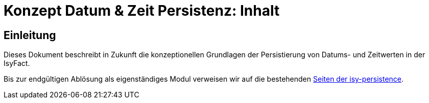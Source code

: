 = Konzept Datum & Zeit Persistenz: Inhalt

// tag::inhalt[]
[[einleitung]]

== Einleitung

Dieses Dokument beschreibt in Zukunft die konzeptionellen Grundlagen der Persistierung von Datums- und Zeitwerten in der IsyFact.

Bis zur endgültigen Ablösung als eigenständiges Modul verweisen wir auf die bestehenden
xref:4.0.x@isyfact-standards-doku:isy-persistence:konzept.adoc[Seiten der isy-persistence].

// end::inhalt[]
